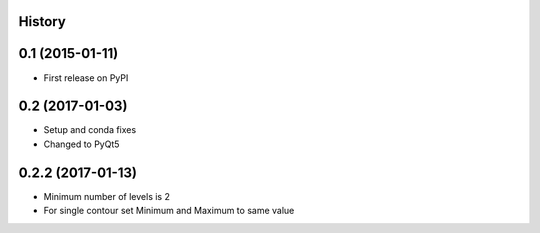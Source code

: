 .. :changelog:

History
-------

0.1 (2015-01-11)
----------------

* First release on PyPI

0.2 (2017-01-03)
----------------

* Setup and conda fixes
* Changed to PyQt5

0.2.2 (2017-01-13)
------------------

* Minimum number of levels is 2
* For single contour set Minimum and Maximum to same value
